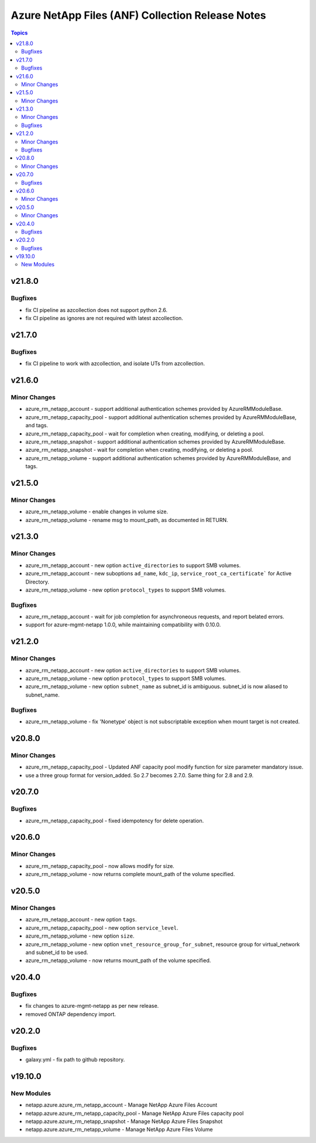 =================================================
Azure NetApp Files (ANF) Collection Release Notes
=================================================

.. contents:: Topics


v21.8.0
=======

Bugfixes
--------

- fix CI pipeline as azcollection does not support python 2.6.
- fix CI pipeline as ignores are not required with latest azcollection.

v21.7.0
=======

Bugfixes
--------

- fix CI pipeline to work with azcollection, and isolate UTs from azcollection.

v21.6.0
=======

Minor Changes
-------------

- azure_rm_netapp_account - support additional authentication schemes provided by AzureRMModuleBase.
- azure_rm_netapp_capacity_pool - support additional authentication schemes provided by AzureRMModuleBase, and tags.
- azure_rm_netapp_capacity_pool - wait for completion when creating, modifying, or deleting a pool.
- azure_rm_netapp_snapshot - support additional authentication schemes provided by AzureRMModuleBase.
- azure_rm_netapp_snapshot - wait for completion when creating, modifying, or deleting a pool.
- azure_rm_netapp_volume - support additional authentication schemes provided by AzureRMModuleBase, and tags.

v21.5.0
=======

Minor Changes
-------------

- azure_rm_netapp_volume - enable changes in volume size.
- azure_rm_netapp_volume - rename msg to mount_path, as documented in RETURN.

v21.3.0
=======

Minor Changes
-------------

- azure_rm_netapp_account - new option ``active_directories`` to support SMB volumes.
- azure_rm_netapp_account - new suboptions ``ad_name``, ``kdc_ip``, ``service_root_ca_certificate``` for Active Directory.
- azure_rm_netapp_volume - new option ``protocol_types`` to support SMB volumes.

Bugfixes
--------

- azure_rm_netapp_account - wait for job completion for asynchroneous requests, and report belated errors.
- support for azure-mgmt-netapp 1.0.0, while maintaining compatibility with 0.10.0.

v21.2.0
=======

Minor Changes
-------------

- azure_rm_netapp_account - new option ``active_directories`` to support SMB volumes.
- azure_rm_netapp_volume - new option ``protocol_types`` to support SMB volumes.
- azure_rm_netapp_volume - new option ``subnet_name`` as subnet_id is ambiguous.  subnet_id is now aliased to subnet_name.

Bugfixes
--------

- azure_rm_netapp_volume - fix 'Nonetype' object is not subscriptable exception when mount target is not created.

v20.8.0
=======

Minor Changes
-------------

- azure_rm_netapp_capacity_pool - Updated ANF capacity pool modify function for size parameter mandatory issue.
- use a three group format for version_added. So 2.7 becomes 2.7.0. Same thing for 2.8 and 2.9.

v20.7.0
=======

Bugfixes
--------

- azure_rm_netapp_capacity_pool - fixed idempotency for delete operation.

v20.6.0
=======

Minor Changes
-------------

- azure_rm_netapp_capacity_pool - now allows modify for size.
- azure_rm_netapp_volume - now returns complete mount_path of the volume specified.

v20.5.0
=======

Minor Changes
-------------

- azure_rm_netapp_account - new option ``tags``.
- azure_rm_netapp_capacity_pool - new option ``service_level``.
- azure_rm_netapp_volume - new option ``size``.
- azure_rm_netapp_volume - new option ``vnet_resource_group_for_subnet``, resource group for virtual_network and subnet_id to be used.
- azure_rm_netapp_volume - now returns mount_path of the volume specified.

v20.4.0
=======

Bugfixes
--------

- fix changes to azure-mgmt-netapp as per new release.
- removed ONTAP dependency import.

v20.2.0
=======

Bugfixes
--------

- galaxy.yml - fix path to github repository.

v19.10.0
========

New Modules
-----------

- netapp.azure.azure_rm_netapp_account - Manage NetApp Azure Files Account
- netapp.azure.azure_rm_netapp_capacity_pool - Manage NetApp Azure Files capacity pool
- netapp.azure.azure_rm_netapp_snapshot - Manage NetApp Azure Files Snapshot
- netapp.azure.azure_rm_netapp_volume - Manage NetApp Azure Files Volume
